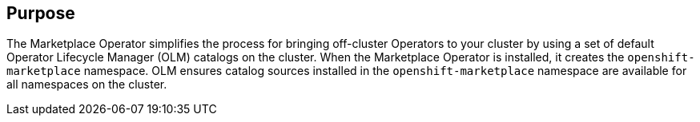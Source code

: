 // Module included in the following assemblies:
//
// * operators/operator-reference.adoc
// *  post_installation_configuration/cluster-capabilities.adoc

// operators/operator-reference.adoc
ifeval::["{context}" == "cluster-operators-ref"]
:operator-ref:
endif::[]

// post_installation_configuration/cluster-capabilities.adoc
ifeval::["{context}" == "cluster-capabilities"]
:cluster-caps:
endif::[]

:_mod-docs-content-type: REFERENCE
[id="marketplace-operator_{context}"]
ifdef::operator-ref[= Marketplace Operator]
ifdef::cluster-caps[= Marketplace capability]

ifdef::operator-ref[]

[NOTE]
====
The Marketplace Operator is an optional cluster capability that can be disabled by cluster administrators during installation. For more information about optional cluster capabilities, see "Cluster capabilities" in _Post-installation configuration_.
====

endif::operator-ref[]

[discrete]
== Purpose

ifdef::cluster-caps[]

The Marketplace Operator provides the features for the `marketplace` capability.

endif::cluster-caps[]

The Marketplace Operator simplifies the process for bringing off-cluster Operators to your cluster by using a set of default Operator Lifecycle Manager (OLM) catalogs on the cluster. When the Marketplace Operator is installed, it creates the `openshift-marketplace` namespace. OLM ensures catalog sources installed in the `openshift-marketplace` namespace are available for all namespaces on the cluster.

ifdef::cluster-caps[]
If you disable the `marketplace` capability, the Marketplace Operator does not create the `openshift-marketplace` namespace. Catalog sources can still be configured and managed on the cluster manually, but OLM depends on the `openshift-marketplace` namespace in order to make catalogs available to all namespaces on the cluster. Users with elevated permissions to create namespaces prefixed with `openshift-`, such as system or cluster administrators, can manually create the `openshift-marketplace` namespace.

If you enable the `marketplace` capability, you can enable and disable individual catalogs by configuring the Marketplace Operator.
endif::cluster-caps[]

ifdef::operator-ref[]
[discrete]
== Project

link:https://github.com/operator-framework/operator-marketplace[operator-marketplace]

endif::operator-ref[]

ifeval::["{context}" == "cluster-operators-ref"]
:!operator-ref:
endif::[]

ifeval::["{context}" == "cluster-caps"]
:!cluster-caps:
endif::[]
